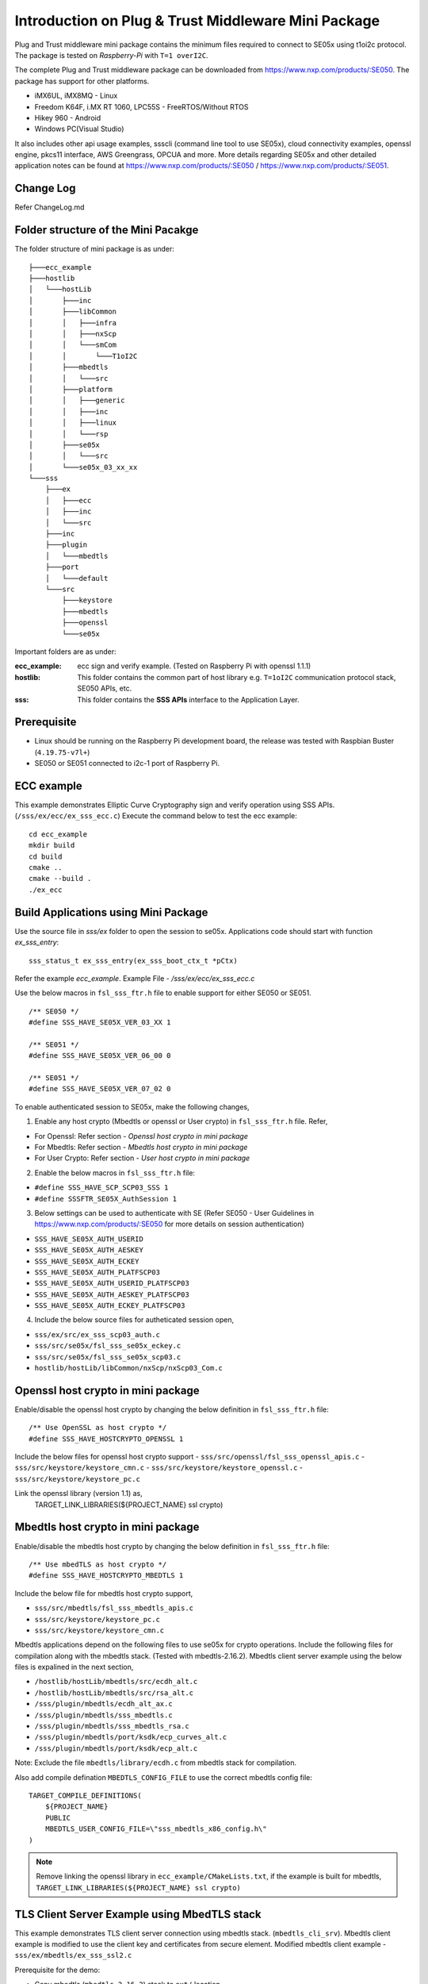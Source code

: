 Introduction on Plug & Trust Middleware Mini Package
====================================================================

Plug and Trust middleware mini package contains the minimum files required to
connect to SE05x using t1oi2c protocol. The package is tested on
*Raspberry-Pi* with ``T=1 overI2C``.

The complete Plug and Trust middleware package can be downloaded from
https://www.nxp.com/products/:SE050. The package has support for other
platforms.

- iMX6UL, iMX8MQ - Linux
- Freedom K64F, i.MX RT 1060, LPC55S - FreeRTOS/Without RTOS
- Hikey 960 - Android
- Windows PC(Visual Studio)

It also includes other api usage examples, ssscli (command line tool to use
SE05x), cloud connectivity examples, openssl engine, pkcs11 interface, AWS
Greengrass, OPCUA and more. More details regarding SE05x and other detailed
application notes can be found at https://www.nxp.com/products/:SE050 /
https://www.nxp.com/products/:SE051.


Change Log
-------------------------------------------------------------
Refer ChangeLog.md


Folder structure of the Mini Pacakge
-------------------------------------------------------------

The folder structure of mini package is as under::

    ├───ecc_example
    ├───hostlib
    │   └───hostLib
    │       ├───inc
    │       ├───libCommon
    │       │   ├───infra
    │       │   ├───nxScp
    │       │   └───smCom
    │       │       └───T1oI2C
    │       ├───mbedtls
    │       │   └───src
    │       ├───platform
    │       │   ├───generic
    │       │   ├───inc
    │       │   ├───linux
    │       │   └───rsp
    │       ├───se05x
    │       │   └───src
    │       └───se05x_03_xx_xx
    └───sss
        ├───ex
        │   ├───ecc
        │   ├───inc
        │   └───src
        ├───inc
        ├───plugin
        │   └───mbedtls
        ├───port
        │   └───default
        └───src
            ├───keystore
            ├───mbedtls
            ├───openssl
            └───se05x

Important folders are as under:

:ecc_example:  ecc sign and verify example. (Tested on Raspberry Pi with openssl 1.1.1)

:hostlib:  This folder contains the common part of host library e.g. ``T=1oI2C`` communication
           protocol stack, SE050 APIs, etc.

:sss:  This folder contains the **SSS APIs** interface to the Application Layer.


Prerequisite
-------------------------------------------------------------
- Linux should be running on the Raspberry Pi development board,
  the release was tested with Raspbian Buster (``4.19.75-v7l+``)
- SE050 or SE051 connected to i2c-1 port of Raspberry Pi.


ECC example
-------------------------------------------------------------

This example demonstrates Elliptic Curve Cryptography sign and verify
operation using SSS APIs. (``/sss/ex/ecc/ex_sss_ecc.c``) Execute the command
below to test the ecc example::

    cd ecc_example
    mkdir build
    cd build
    cmake ..
    cmake --build .
    ./ex_ecc


Build Applications using Mini Package
-------------------------------------------------------------

Use the source file in `sss/ex` folder to open the session to se05x.
Applications code should start with function `ex_sss_entry`::

    sss_status_t ex_sss_entry(ex_sss_boot_ctx_t *pCtx)

Refer the example `ecc_example`.
Example File - `/sss/ex/ecc/ex_sss_ecc.c`


Use the below macros in ``fsl_sss_ftr.h`` file to enable support for either SE050 or SE051. ::

    /** SE050 */
    #define SSS_HAVE_SE05X_VER_03_XX 1

    /** SE051 */
    #define SSS_HAVE_SE05X_VER_06_00 0

    /** SE051 */
    #define SSS_HAVE_SE05X_VER_07_02 0


To enable authenticated session to SE05x, make the following changes,

1. Enable any host crypto (Mbedtls or openssl or User crypto) in
   ``fsl_sss_ftr.h`` file. Refer,

- For Openssl:     Refer section - *Openssl host crypto in mini package*
- For Mbedtls:     Refer section - *Mbedtls host crypto in mini package*
- For User Crypto: Refer section - *User host crypto in mini package*


2. Enable the below macros in ``fsl_sss_ftr.h`` file:

- ``#define SSS_HAVE_SCP_SCP03_SSS 1``
- ``#define SSSFTR_SE05X_AuthSession 1``

3. Below settings can be used to authenticate with SE (Refer SE050 - User
   Guidelines in https://www.nxp.com/products/:SE050 for more details on session
   authentication)

- ``SSS_HAVE_SE05X_AUTH_USERID``
- ``SSS_HAVE_SE05X_AUTH_AESKEY``
- ``SSS_HAVE_SE05X_AUTH_ECKEY``
- ``SSS_HAVE_SE05X_AUTH_PLATFSCP03``
- ``SSS_HAVE_SE05X_AUTH_USERID_PLATFSCP03``
- ``SSS_HAVE_SE05X_AUTH_AESKEY_PLATFSCP03``
- ``SSS_HAVE_SE05X_AUTH_ECKEY_PLATFSCP03``


4. Include the below source files for autheticated session open,

- ``sss/ex/src/ex_sss_scp03_auth.c``
- ``sss/src/se05x/fsl_sss_se05x_eckey.c``
- ``sss/src/se05x/fsl_sss_se05x_scp03.c``
- ``hostlib/hostLib/libCommon/nxScp/nxScp03_Com.c``


Openssl host crypto in mini package
-------------------------------------------------------------

Enable/disable the openssl host crypto by changing the below definition in
``fsl_sss_ftr.h`` file::

    /** Use OpenSSL as host crypto */
    #define SSS_HAVE_HOSTCRYPTO_OPENSSL 1

Include the below files for openssl host crypto support
- ``sss/src/openssl/fsl_sss_openssl_apis.c``
- ``sss/src/keystore/keystore_cmn.c``
- ``sss/src/keystore/keystore_openssl.c``
- ``sss/src/keystore/keystore_pc.c``

Link the openssl library (version 1.1) as,
    TARGET_LINK_LIBRARIES(${PROJECT_NAME} ssl crypto)


Mbedtls host crypto in mini package
-------------------------------------------------------------

Enable/disable the mbedtls host crypto by changing the below definition in
``fsl_sss_ftr.h`` file::

    /** Use mbedTLS as host crypto */
    #define SSS_HAVE_HOSTCRYPTO_MBEDTLS 1

Include the below file for mbedtls host crypto support,

- ``sss/src/mbedtls/fsl_sss_mbedtls_apis.c``
- ``sss/src/keystore/keystore_pc.c``
- ``sss/src/keystore/keystore_cmn.c``

Mbedtls applications depend on the following files to use se05x for crypto
operations. Include the following files for compilation along with the mbedtls
stack. (Tested with mbedtls-2.16.2). Mbedtls client server example using the
below files is expalined in the next section,

- ``/hostlib/hostLib/mbedtls/src/ecdh_alt.c``
- ``/hostlib/hostLib/mbedtls/src/rsa_alt.c``
- ``/sss/plugin/mbedtls/ecdh_alt_ax.c``
- ``/sss/plugin/mbedtls/sss_mbedtls.c``
- ``/sss/plugin/mbedtls/sss_mbedtls_rsa.c``
- ``/sss/plugin/mbedtls/port/ksdk/ecp_curves_alt.c``
- ``/sss/plugin/mbedtls/port/ksdk/ecp_alt.c``

Note: Exclude the file ``mbedtls/library/ecdh.c`` from mbedtls stack for compilation.

Also add compile defination ``MBEDTLS_CONFIG_FILE`` to use the correct mbedtls config file::

    TARGET_COMPILE_DEFINITIONS(
        ${PROJECT_NAME}
        PUBLIC
        MBEDTLS_USER_CONFIG_FILE=\"sss_mbedtls_x86_config.h\"
    )

.. note::

    Remove linking the openssl library in ``ecc_example/CMakeLists.txt``, if
    the example is built for mbedtls, ``TARGET_LINK_LIBRARIES(${PROJECT_NAME}
    ssl crypto)``



TLS Client Server Example using MbedTLS stack
-------------------------------------------------------------

This example demonstrates TLS client server connection using mbedtls stack.
(``mbedtls_cli_srv``). Mbedtls client example is modified to use the
client key and certificates from secure element. Modified mbedtls client
example - ``sss/ex/mbedtls/ex_sss_ssl2.c``

Prerequisite for the demo:

- Copy mbedtls (``mbedtls-2.16.2``) stack to ``ext/`` location,
- client key provisoned inside SE050 with key id ``0x20181001``,
- client certificate provisoned inside SE050 with key id ``0x20181002``,
- Root CA public key provisoned inside SE050 with key id ``0x7DCCBB22``,

Enable mbedtls host crypto in ``fsl_sss_ftr.h`` file.  Execute the command
below to build mbedtls client and server examples::

    cd mbedtls_cli_srv
    mkdir build
    cd build
    cmake ..
    cmake --build .


Run mbedtls server as::

    ./ssl2_server exchanges=1 \
        force_version=tls1_2 \
        debug_level=1 \
        ca_file=<ROOT_CA_CERT> \
        auth_mode=required \
        key_file=<SERVER_KEY> \
        crt_file=<SERVER_CERT>

Run mbedtls client as::

    ./ssl2_client server_name=localhost \
        exchanges=1 \
        force_version=tls1_2 \
        debug_level=1 \
        ca_file=<ROOT_CA_CERT> \
        auth_mode=required \
        key_file=none \
        crt_file=none \
        force_ciphersuite=TLS-ECDH-ECDSA-WITH-AES-128-CBC-SHA \
        curves=secp256r1 none



User host crypto in mini package
-------------------------------------------------------------

Enable/disable the user host crypto by changing the below definition in ``fsl_sss_ftr.h`` file::

    #define SSS_HAVE_HOSTCRYPTO_USER 1

On enabling HOSTCRYPTO_USER, the user has to implement the required cryptographic function.
Implement the functions declared in file ``sss/inc/fsl_sss_user_apis.h``.

Refer Openssl host crypto implementation in - ``sss/src/mbedtls/fsl_sss_openssl_apis.c``.
Refer Mbedtls host crypto implementation in - ``sss/src/mbedtls/fsl_sss_mbedtls_apis.c``.



Port Mini package to different platform
-------------------------------------------------------------

To port the mini package to different platform, the i2c interface needs to be
ported. Exsisting implementation for i2c read/write on Raspberry Pi is in -
``hostlib/hostLib/platform/linux/i2c_a7.c``.

Other file that may require porting is -
``hostlib/hostLib/platform/generic/sm_timer.c``



Memory Details
-------------------------------------------------------------

Memory details of ex_ecc example on Raspberry Pi built with,

- No hostcrypto
- Plain session
- Applet - 03_XX

::

    Text segment -- 204900 Bytes
    Data segment -- 420 Bytes
    Bss segment --- 3028 Bytes
    Total  -------- 208348 Bytes


Memory details of ex_ecc example on Raspberry Pi built with

- Openssl hostcrypto
- PlatformSCP + ECKey (SSS_HAVE_SE05X_AUTH_ECKEY_PLATFSCP03) session
- Applet - 03_XX

::

    Text segment -- 319078 Bytes
    Data segment -- 1036 Bytes
    Bss segment --- 4136 Bytes
    Total  -------- 324250 Bytes


